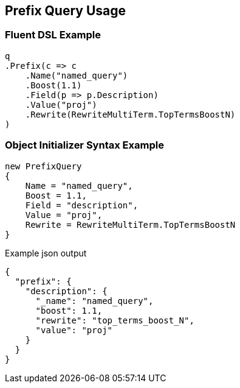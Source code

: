 :ref_current: https://www.elastic.co/guide/en/elasticsearch/reference/current

:github: https://github.com/elastic/elasticsearch-net

:nuget: https://www.nuget.org/packages

[[prefix-query-usage]]
== Prefix Query Usage

=== Fluent DSL Example

[source,csharp]
----
q
.Prefix(c => c
    .Name("named_query")
    .Boost(1.1)
    .Field(p => p.Description)
    .Value("proj")
    .Rewrite(RewriteMultiTerm.TopTermsBoostN)
)
----

=== Object Initializer Syntax Example

[source,csharp]
----
new PrefixQuery
{
    Name = "named_query",
    Boost = 1.1,
    Field = "description",
    Value = "proj",
    Rewrite = RewriteMultiTerm.TopTermsBoostN
}
----

[source,javascript]
.Example json output
----
{
  "prefix": {
    "description": {
      "_name": "named_query",
      "boost": 1.1,
      "rewrite": "top_terms_boost_N",
      "value": "proj"
    }
  }
}
----

